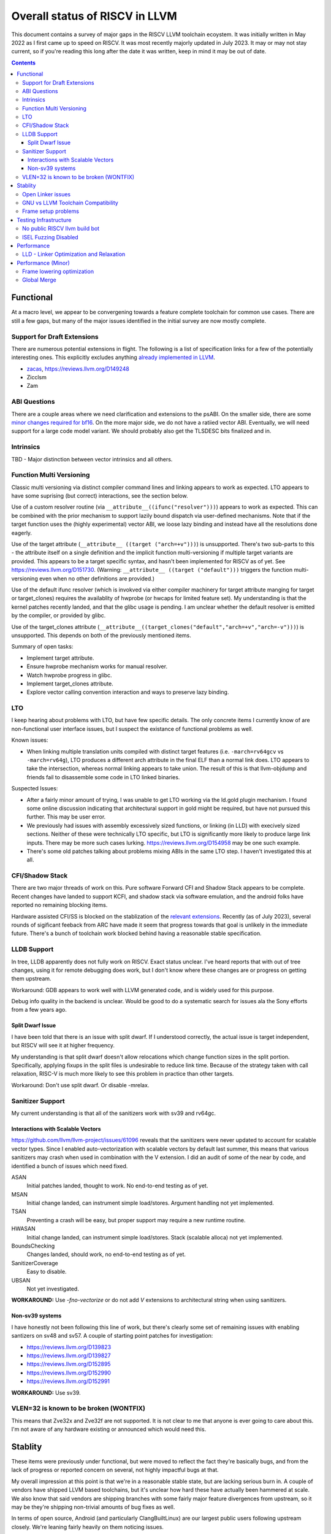 -------------------------------------------------
Overall status of RISCV in LLVM
-------------------------------------------------

This document contains a survey of major gaps in the RISCV LLVM toolchain ecoystem.  It was initially written in May 2022 as I first came up to speed on RISCV.  It was most recently majorly updated in July 2023.  It may or may not stay current, so if you're reading this long after the date it was written, keep in mind it may be out of date. 

.. contents::

Functional
----------

At a macro level, we appear to be convergening towards a feature complete toolchain for common use cases.  There are still a few gaps, but many of the major issues identified in the initial survey are now mostly complete.

Support for Draft Extensions
============================

There are numerous potential extensions in flight.  The following is a list of specification links for a few of the potentially interesting ones.  This explicitly excludes anything `already implemented in LLVM <https://llvm.org/docs/RISCVUsage.html>`_.

* `zacas <https://github.com/riscv/riscv-zacas/>`_, https://reviews.llvm.org/D149248
* Zicclsm
* Zam

ABI Questions
=============

There are a couple areas where we need clarification and extensions to the psABI. On the smaller side, there are some `minor changes required for bf16 <https://github.com/riscv-non-isa/riscv-elf-psabi-doc/pull/367>`_.  On the more major side, we do not have a ratiied vector ABI.  Eventually, we will need support for a large code model variant.  We should probably also get the TLSDESC bits finalized and in.

Intrinsics
==========

TBD - Major distinction between vector intrinsics and all others.

Function Multi Versioning
=========================

Classic multi versioning via distinct compiler command lines and linking appears to work as expected.  LTO appears to have some suprising (but correct) interactions, see the section below.  

Use of a custom resolver routine (via ``__attribute__((ifunc("resolver")))``) appears to work as expected.  This can be combined with the prior mechanism to support lazily bound dispatch via user-defined mechanisms.  Note that if the target function uses the (highly experimental) vector ABI, we loose lazy binding and instead have all the resolutions done eagerly.

Use of the target attribute (``__attribute__ ((target ("arch=+v")))``) is unsupported.  There's two sub-parts to this - the attribute itself on a single definition and the implicit function multi-versioning if multiple target variants are provided.  This appears to be a target specific syntax, and hasn't been implemented for RISCV as of yet.  See https://reviews.llvm.org/D151730.  (Warning: ``__attribute__ ((target ("default")))`` triggers the function multi-versioning even when no other definitions are provided.)

Use of the default ifunc resolver (which is invokved via either compiler machinery for target attribute manging for target or target_clones) requires the availablity of hwprobe (or hwcaps for limited feature set).  My understanding is that the kernel patches recently landed, and that the glibc usage is pending. I am unclear whether the default resolver is emitted by the compiler, or provided by glibc.

Use of the target_clones attribute (``__attribute__((target_clones("default","arch=+v","arch=-v")))``) is unsupported.  This depends on both of the previously mentioned items.

Summary of open tasks:

* Implement target attribute.
* Ensure hwprobe mechanism works for manual resolver.
* Watch hwprobe progress in glibc.
* Implement target_clones attribute.
* Explore vector calling convention interaction and ways to preserve lazy binding.

LTO
===

I keep hearing about problems with LTO, but have few specific details.  The only concrete items I currently know of are non-functional user interface issues, but I suspect the existance of functional problems as well.

Known issues:

* When linking multiple translation units compiled with distinct target features (i.e. ``-march=rv64gcv`` vs ``-march=rv64g``), LTO produces a different arch attribute in the final ELF than a normal link does.  LTO appears to take the intersection, whereas normal linking appears to take union.  The result of this is that llvm-objdump and friends fail to disassemble some code in LTO linked binaries.

Suspected Issues:

* After a fairly minor amount of trying, I was unable to get LTO working via the ld.gold plugin mechanism.  I found some online discussion indicating that architectural support in gold might be required, but have not pursued this further.  This may be user error.
* We previously had issues with assembly excessively sized functions, or linking (in LLD) with execively sized sections.  Neither of these were technically LTO specific, but LTO is significantly more likely to produce large link inputs.   There may be more such cases lurking.  https://reviews.llvm.org/D154958 may be one such example.
* There's some old patches talking about problems mixing ABIs in the same LTO step.  I haven't investigated this at all.


CFI/Shadow Stack
================

There are two major threads of work on this. Pure software Forward CFI and Shadow Stack appears to be complete.  Recent changes have landed to support KCFI, and shadow stack via software emulation, and the android folks have reported no remaining blocking items.

Hardware assisted CFI/SS is blocked on the stablization of the `relevant extensions <https://github.com/riscv/riscv-cfi/>`_.  Recently (as of July 2023), several rounds of sigificant feeback from ARC have made it seem that progress towards that goal is unlikely in the immediate future.  There's a bunch of toolchain work blocked behind having a reasonable stable specification.

LLDB Support
============

In tree, LLDB apparently does not fully work on RISCV.  Exact status unclear.  I've heard reports that with out of tree changes, using it for remote debugging does work, but I don't know where these changes are or progress on getting them upstream.

Workaround: GDB appears to work well with LLVM generated code, and is widely used for this purpose.

Debug info quality in the backend is unclear.  Would be good to do a systematic search for issues ala the Sony efforts from a few years ago.

Split Dwarf Issue
+++++++++++++++++

I have been told that there is an issue with split dwarf.  If I understood correctly, the actual issue is target independent, but RISCV will see it at higher frequency.

My understanding is that split dwarf doesn't allow relocations which change function sizes in the split portion.  Specifically, applying fixups in the split files is undesirable to reduce link time.  Because of the strategy taken with call relaxation, RISC-V is much more likely to see this problem in practice than other targets.

Workaround: Don't use split dwarf.  Or disable -mrelax.

Sanitizer Support
=================

My current understanding is that all of the sanitizers work with sv39 and rv64gc.

Interactions with Scalable Vectors
++++++++++++++++++++++++++++++++++

https://github.com/llvm/llvm-project/issues/61096 reveals that the sanitizers were never updated to account for scalable vector types.  Since I enabled auto-vectorization with scalable vectors by default last summer, this means that various sanitizers may crash when used in combination with the V extension.  I did an audit of some of the near by code, and identified a bunch of issues which need fixed.

ASAN
   Initial patches landed, thought to work.  No end-to-end testing as of yet.

MSAN
   Initial change landed, can instrument simple load/stores.  Argument handling not yet implemented.

TSAN
   Preventing a crash will be easy, but proper support may require a new runtime routine.

HWASAN
   Initial change landed, can instrument simple load/stores.  Stack (scalable alloca) not yet implemented.

BoundsChecking
   Changes landed, should work, no end-to-end testing as of yet.

SanitizerCoverage
   Easy to disable.

UBSAN
   Not yet investigated.

**WORKAROUND:** Use `-fno-vectorize` or do not add `V` extensions to architectural string when using sanitizers.

Non-sv39 systems
++++++++++++++++

I have honestly not been following this line of work, but there's clearly some set of remaining issues with enabling santizers on sv48 and sv57.  A couple of starting point patches for investigation:

* https://reviews.llvm.org/D139823
* https://reviews.llvm.org/D139827
* https://reviews.llvm.org/D152895
* https://reviews.llvm.org/D152990
* https://reviews.llvm.org/D152991

**WORKAROUND:** Use sv39.

VLEN=32 is known to be broken (WONTFIX)
=======================================

This means that Zve32x and Zve32f are not supported.  It is not clear to me that anyone is ever going to care about this.  I'm not aware of any hardware existing or announced which would need this.

Stablity
--------

These items were previously under functional, but were moved to reflect the fact they're basically bugs, and from the lack of progress or reported concern on several, not highly impactful bugs at that.

My overall impression at this point is that we're in a reasonable stable state, but are lacking serious burn in.  A couple of vendors have shipped LLVM based toolchains, but it's unclear how hard these have actually been hammered at scale.  We also know that said vendors are shipping branches with some fairly major feature divergences from upstream, so it may be they're shipping non-trivial amounts of bug fixes as well.

In terms of open source, Android (and particularly ClangBuiltLinux) are our largest public users following upstream closely.  We're leaning fairly heavily on them noticing issues.

Open Linker issues
==================

* [Open] https://reviews.llvm.org/D149432 -- Region sizes are computed before relaxation is done in LLD.


GNU vs LLVM Toolchain Compatibility
===================================

A couple months back, I was told by multiple parties that mixing object files from g++ and clang did not work reliably.  I've also been told that linking gnu generated object files with LLVM's LD does not work reliably.  We'd had a couple of specific issues which we identified and fixed.  I have not heard specific failure reports after that, but we may have other issues yet to be found.

We need to invest time in systematically testing for further issues.  We may want to take a look at the effort which was done a few years ago for the microsoft ABI; we may be able to leverage some of the tooling.


Frame setup problems
====================

I've been told from a couple sources that frame setup is not correct.  We know have at least two confirmed issues, but where there are two, there are probably more.  Known issues:

* Its been mentioned to me that scalable allocas may not be lowered correctly.  Possibly in combination with frame alignment interactions.
* Fraser fixed a couple of misaligned RVV stack problems recently. 
* Kito has a separate issue around exception handling.  `Tracked in 55442 <https://github.com/llvm/llvm-project/issues/55442>`_ 

Testing Infrastructure
----------------------

No public RISCV llvm build bot
==============================

The RISCV target is built by default, and thus LIT tests do run widely.  The part that’s missing is the execution testing on an actual RISCV environment.  This gap means we’re more likely to miss linkage and dynamic loading issues, or generally any issues which requires interaction between multiple components of the toolchain.

ISEL Fuzzing Disabled
=====================

OSS Fuzz used to do fuzzing of various LLVM backends.  This helps to find recent regressions by finding examples which trigger crashes and assertion failures in newly introduced code.  However, due to a build configuration problem, this was recently disabled.  We need to renable this in general, but also add RISCV to the list of fuzzed targets.  

See `discussion here <https://github.com/google/oss-fuzz/pull/7179#issuecomment-1092802635>`_ and linked pull requests on the OSS Fuzz repo.


Performance
-----------

LLD - Linker Optimization and Relaxation
========================================

Up until recently, LLD did not implement either linker optimization (substituting one code sequence for a smaller/faster one when resolving relocations) or relaxation (shrinking code size exploiting smaller sequences found via optimization.)  However, the infrastructure to do so is now in tree, and `D127611 <https://reviews.llvm.org/D127611>`_ included support for call relaxation for both PC relative and absolute addresses.  This covered cases where target address was initially a 32 bit immediate or 32 bit relative.

Cases known to be missing today:

* Branch relaxation with 32 bit immediate or PC relative.
* GP relative addressing.  (Unclear status?)
* Relaxation of 64 bit immediate or 64 bit relative offset cases.  Likely requires specification of Large code model.


Performance (Minor)
-------------------

Things in this category are thought to be worth implementing individually, but likely individually minor in their performance impact.  Eventually, everything here should be filed as a LLVM issue, but these are my rough notes for the moment.  

Frame lowering optimization
===========================

I have been working on a series of small patches (https://reviews.llvm.org/D139037, https://reviews.llvm.org/D132839, and related NFCs) to improve the instruction sequences used for accessing spill slots on the stack.  Initial focus has been on frames greater than 2k.

This started with a previous set of fixes (https://reviews.llvm.org/D137593, https://reviews.llvm.org/D137591) to avoid use of vlenb when the exact VLEN is known. When we compile vector code with an exactly known VLEN, larger frames become relatively common.  

Anoyingly, the largest immediate we can fold into a load or store is 2k, and we can’t fold any immediate into a vector load/store.  As a result, I started looking into improvements for fixed offset addressing sequences in frames just larger than 2k.  This has hit a logical stopping point, so I’m likely to shift focus until I hit another example which justifies further time spent here.

There are two open items:

* We should be able to reuse the vlenb value instead of reloading it each time.
* We end up materialing the high part of the frame offset (which is shared across most frame accesses) many times.  This is down to a single LUI now, but we should still not need to materialize it repeatedly.

For the moment, I'm monitoring https://reviews.llvm.org/D109405.  Once that's in, it may provide a framework for solving both of the previous items.  The general problem we have here is that frame lowering happens after register allocation, so things such as these become much more chalenging.  


Global Merge
============

The following is basically a brain dump on a few things vaguely related to GlobalMerge for RISCV.  This isn't a review comment on this review per se.  Some of this came from discussion w/Palmer because I nerd sniped myself into thinking this a bit too hard, and he was willing to brainstorm with me.  I then did the same to @craig.topper a bit later, and edited in some further changes.

Profitability wise, we have three known cases.

Case 1 is where the alignment guarantees the second address could fold into the consuming load/store instruction.   The simplest case would be to restrict to when at least one of the globals being merged had a sufficiently large alignment.  https://reviews.llvm.org/D129686#inline-1380320 has some brainstorming on a more advanced boundary align mechanism, but building that out is likely non trivial.  There have been some other use cases for analogous features in the past, but I don't have details.

Case 2 is when we have three or more accesses using the same global (regardless of alignment).  In this case, we only need one lui/addi pair + one access with small folded offset for each of the original access.  This is a 1 instruction savings for each additional access.

Case 3 is a size optimization only.  This is Alex's https://reviews.llvm.org/D129686 and is geared at using compressed instructions to share common addresses.

For the GP interaction, we may want to take a close look at how gcc models global merging vs how we do.  Per Palmer, it keeps around the symbols for each global, and that may impact the heuristic that LD uses for selecting globals to place near GP.  We may be able to massage our output a bit to line up with the existing heuristics.  

There's a question of how worthwhile this is.   For anything beyond static builds with medlow, we need to worry about pc relative addresses.  Out of the three known profitable cases above, case 2 and 3 apply to pc relative sequences without knowing the alignment of the auipc, but case 1 does not.  For case 1, we'd need to additionally account for the alignment of the auipc.  We could potentially insert an align directive, but that wastes space.  Per Palmer, there was some previous discussion around a relocation type for an optimized "aligned auipc" construct which used (at most) a single extra instruction.  However, no one has pushed this forward.

My current thinking is that we should probably enable this for code size minimization only, and return to it at a later point.  

